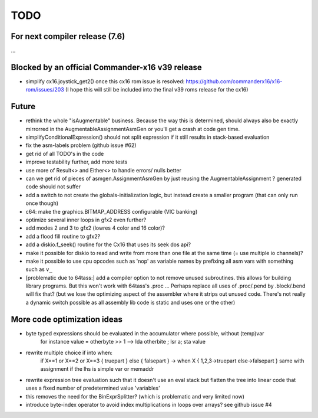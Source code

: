TODO
====

For next compiler release (7.6)
^^^^^^^^^^^^^^^^^^^^^^^^^^^^^^^
...

Blocked by an official Commander-x16 v39 release
^^^^^^^^^^^^^^^^^^^^^^^^^^^^^^^^^^^^^^^^^^^^^^^^
- simplify cx16.joystick_get2() once this cx16 rom issue is resolved: https://github.com/commanderx16/x16-rom/issues/203
  (I hope this will still be included into the final v39 roms release for the cx16)


Future
^^^^^^
- rethink the whole "isAugmentable" business.  Because the way this is determined, should always also be exactly mirrorred in the AugmentableAssignmentAsmGen or you'll get a crash at code gen time.
- simplifyConditionalExpression() should not split expression if it still results in stack-based evaluation
- fix the asm-labels problem (github issue #62)
- get rid of all TODO's in the code
- improve testability further, add more tests
- use more of Result<> and Either<> to handle errors/ nulls better
- can we get rid of pieces of asmgen.AssignmentAsmGen by just reusing the AugmentableAssignment ? generated code should not suffer
- add a switch to not create the globals-initialization logic, but instead create a smaller program (that can only run once though)
- c64: make the graphics.BITMAP_ADDRESS configurable (VIC banking)
- optimize several inner loops in gfx2 even further?
- add modes 2 and 3 to gfx2 (lowres 4 color and 16 color)?
- add a flood fill routine to gfx2?
- add a diskio.f_seek() routine for the Cx16 that uses its seek dos api?
- make it possible for diskio to read and write from more than one file at the same time (= use multiple io channels)?
- make it possible to use cpu opcodes such as 'nop' as variable names by prefixing all asm vars with something such as ``v_``
- [problematic due to 64tass:] add a compiler option to not remove unused subroutines. this allows for building library programs. But this won't work with 64tass's .proc ...
  Perhaps replace all uses of .proc/.pend by .block/.bend will fix that?
  (but we lose the optimizing aspect of the assembler where it strips out unused code.
  There's not really a dynamic switch possible as all assembly lib code is static and uses one or the other)


More code optimization ideas
^^^^^^^^^^^^^^^^^^^^^^^^^^^^
- byte typed expressions should be evaluated in the accumulator where possible, without (temp)var
   for instance  value = otherbyte >> 1   -->  lda otherbite ; lsr a; sta value
- rewrite multiple choice if into when:
    if X==1 or X==2 or X==3 { truepart } else { falsepart }
    ->  when X  { 1,2,3->truepart   else->falsepart }
    same with assignment if the lhs is simple var or memaddr

- rewrite expression tree evaluation such that it doesn't use an eval stack but flatten the tree into linear code that uses a fixed number of predetermined value 'variables'
- this removes the need for the BinExprSplitter? (which is problematic and very limited now)
- introduce byte-index operator to avoid index multiplications in loops over arrays? see github issue #4
